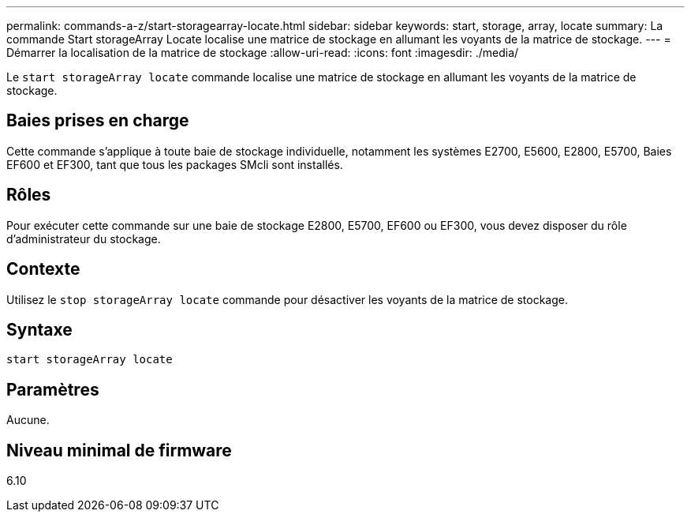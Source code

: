 ---
permalink: commands-a-z/start-storagearray-locate.html 
sidebar: sidebar 
keywords: start, storage, array, locate 
summary: La commande Start storageArray Locate localise une matrice de stockage en allumant les voyants de la matrice de stockage. 
---
= Démarrer la localisation de la matrice de stockage
:allow-uri-read: 
:icons: font
:imagesdir: ./media/


[role="lead"]
Le `start storageArray locate` commande localise une matrice de stockage en allumant les voyants de la matrice de stockage.



== Baies prises en charge

Cette commande s'applique à toute baie de stockage individuelle, notamment les systèmes E2700, E5600, E2800, E5700, Baies EF600 et EF300, tant que tous les packages SMcli sont installés.



== Rôles

Pour exécuter cette commande sur une baie de stockage E2800, E5700, EF600 ou EF300, vous devez disposer du rôle d'administrateur du stockage.



== Contexte

Utilisez le `stop storageArray locate` commande pour désactiver les voyants de la matrice de stockage.



== Syntaxe

[listing]
----
start storageArray locate
----


== Paramètres

Aucune.



== Niveau minimal de firmware

6.10
